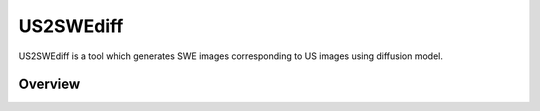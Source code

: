 =========
US2SWEdiff
=========
US2SWEdiff is a tool which generates SWE images corresponding to US images using diffusion model.

Overview
=============

.. image:: https://raw.githubusercontent.com/Jiaming21/US2SWEdiff/main/github_img/US2SWEdiff_logo.pdf
   :width: 180

.. image:: https://raw.githubusercontent.com/Jiaming21/US2SWEdiff/main/github_img/model.pdf
   :width: 1000




